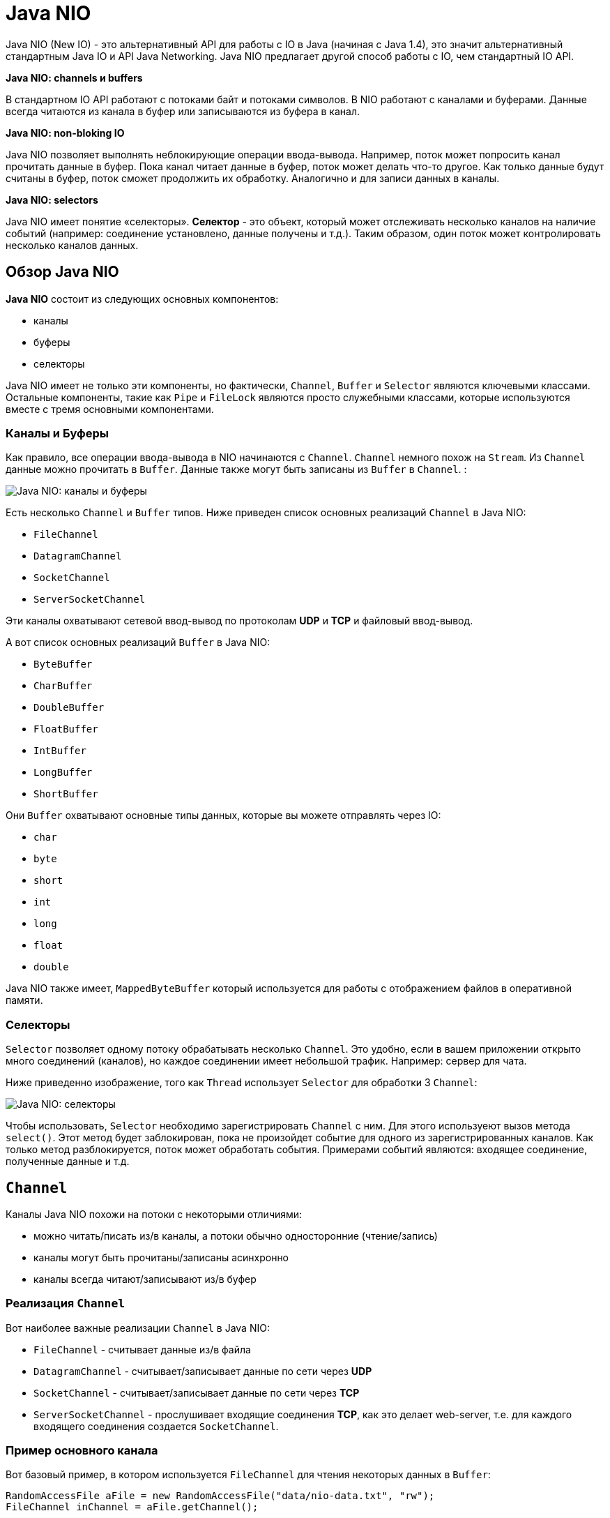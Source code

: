 = Java NIO
:imagesdir: ../../../assets/img/java/core/nio/

Java NIO (New IO) - это альтернативный API для работы с IO в Java (начиная с Java 1.4), это значит альтернативный стандартным Java IO и API Java Networking. Java NIO предлагает другой способ работы с IO, чем стандартный IO API.

*Java NIO: channels и buffers*

В стандартном IO API работают с потоками байт и потоками символов. В NIO работают с каналами и буферами. Данные всегда читаются из канала в буфер или записываются из буфера в канал.

*Java NIO: non-bloking IO*

Java NIO позволяет выполнять неблокирующие операции ввода-вывода. Например, поток может попросить канал прочитать данные в буфер. Пока канал читает данные в буфер, поток может делать что-то другое. Как только данные будут считаны в буфер, поток сможет продолжить их обработку. Аналогично и для записи данных в каналы.

*Java NIO: selectors*

Java NIO имеет понятие «селекторы». *Селектор* - это объект, который может отслеживать несколько каналов на наличие событий (например: соединение установлено, данные получены и т.д.). Таким образом, один поток может контролировать несколько каналов данных.

== Обзор Java NIO

*Java NIO* состоит из следующих основных компонентов:

* каналы
* буферы
* селекторы

Java NIO имеет не только эти компоненты, но фактически, `Channel`, `Buffer` и `Selector` являются ключевыми классами. Остальные компоненты, такие как `Pipe` и `FileLock` являются просто служебными классами, которые используются вместе с тремя основными компонентами.

=== Каналы и Буферы

Как правило, все операции ввода-вывода в NIO начинаются с `Channel`. `Channel` немного похож на `Stream`. Из `Channel` данные можно прочитать в `Buffer`. Данные также могут быть записаны из `Buffer` в `Channel`. :

image:channels-buffers.png[Java NIO: каналы и буферы]


Есть несколько `Channel` и `Buffer` типов. Ниже приведен список основных реализаций `Channel` в Java NIO:

* `FileChannel`
* `DatagramChannel`
* `SocketChannel`
* `ServerSocketChannel`

Эти каналы охватывают сетевой ввод-вывод по протоколам *UDP* и *TCP* и файловый ввод-вывод.

А вот список основных реализаций `Buffer` в Java NIO:

* `ByteBuffer`
* `CharBuffer`
* `DoubleBuffer`
* `FloatBuffer`
* `IntBuffer`
* `LongBuffer`
* `ShortBuffer`

Они `Buffer` охватывают основные типы данных, которые вы можете отправлять через IO:

* `char`
* `byte`
* `short`
* `int`
* `long`
* `float`
* `double`

Java NIO также имеет, `MappedByteBuffer` который используется для работы с отображением файлов в оперативной памяти.

=== Селекторы

`Selector` позволяет одному потоку обрабатывать несколько `Channel`. Это удобно, если в вашем приложении открыто много соединений (каналов), но каждое соединении имеет небольшой трафик. Например: сервер для чата.

Ниже приведенно изображение, того как `Thread` использует `Selector` для обработки 3 `Channel`:

image:selectors.png[Java NIO: селекторы]

Чтобы использовать, `Selector` необходимо зарегистрировать `Channel` с ним. Для этого используеют вызов метода `select()`. Этот метод будет заблокирован, пока не произойдет событие для одного из зарегистрированных каналов. Как только метод разблокируется, поток может обработать события. Примерами событий являются: входящее соединение, полученные данные и т.д.

== `Channel`

Каналы Java NIO похожи на потоки с некоторыми отличиями:

* можно читать/писать из/в каналы, а потоки обычно односторонние (чтение/запись)
* каналы могут быть прочитаны/записаны асинхронно
* каналы всегда читают/записывают из/в буфер

=== Реализация `Channel`

Вот наиболее важные реализации `Channel` в Java NIO:

* `FileChannel` - считывает данные из/в файла
* `DatagramChannel` - считывает/записывает данные по сети через *UDP*
* `SocketChannel` - считывает/записывает данные по сети через *TCP*
* `ServerSocketChannel` - прослушивает входящие соединения *TCP*, как это делает web-server, т.е. для каждого входящего соединения создается `SocketChannel`.

=== Пример основного канала

Вот базовый пример, в котором используется `FileChannel` для чтения некоторых данных в `Buffer`:

[source, java]
----
RandomAccessFile aFile = new RandomAccessFile("data/nio-data.txt", "rw");
FileChannel inChannel = aFile.getChannel();

ByteBuffer buf = ByteBuffer.allocate(48);

int bytesRead = inChannel.read(buf);
while (bytesRead != -1) {
    System.out.println("Read " + bytesRead);
    buf.flip();

    while(buf.hasRemaining()) {
        System.out.print((char) buf.get());
    }

    buf.clear();
    bytesRead = inChannel.read(buf);
}
aFile.close();
----

Обратите внимание на вызов `buf.flip()`. Сначала из канала считывают в буфер. Затем буфер переворачивают. После чего считывают из буффера.

== Buffers

Буферы используются при взаимодействии с каналами.

Буфер - это, по сути, блок памяти, в который можно записывать данные, которые затем можно снова прочитать. Этот блок памяти обернут в объект `Buffer`, который предоставляет набор методов, облегчающих работу с блоком памяти.

=== Основное использование буфера

Использование `Buffer` для чтения и записи данных обычно состоит из четырех шагов:

1. Записать данные в буфер
2. Вызов метода `buffer.flip()`
3. Чтение данных из буфера
4. Вызов одного из методов `buffer.clear()` или `buffer.compact()`

Когда данные записывают в буфер, буфер отслеживает, сколько данных записано. Когда нужно прочитать данные, тогда нужно переключить буфер из режима записи в режим чтения с помощью вызова метода `flip()`. В режиме чтения буфер позволяет читать все данные, записанные в буфер.

После того, как все данные были прочитаны, необходимо очистить буфер, чтобы он снова был готов к записи. Это можно сделать вызвав один из двух методов:

* `clear()` - метод очищает весь буфер
* `compact()` - метод удаляет только те данные, которые уже прочитали. Любые непрочитанные данные перемещаются в начало буфера, и теперь новые данные будут записываться в буфер после непрочитанных данных

Например:

[source, java]
----
RandomAccessFile aFile = new RandomAccessFile("data/nio-data.txt", "rw");
FileChannel inChannel = aFile.getChannel();

//create buffer with capacity of 48 bytes
ByteBuffer buf = ByteBuffer.allocate(48);

int bytesRead = inChannel.read(buf); //read into buffer.
while (bytesRead != -1) {
    buf.flip();  //make buffer ready for read

    while(buf.hasRemaining()){
        System.out.print((char) buf.get()); // read 1 byte at a time
    }

    buf.clear(); //make buffer ready for writing
    bytesRead = inChannel.read(buf);
}
aFile.close();
----

=== Capacity, position и limit для буфера

У `Buffer` есть три поля, с которыми нужно ознакомиться, чтобы понять, как `Buffer` работает:

* `capacity`
* `position`
* `limit`

Значение `position` и `limit` зависит от того, `Buffer` находится ли режим чтения или записи. Емкость всегда означает одно и то же, независимо от режима буфера.

Вот иллюстрация емкости, положения и ограничения в режимах записи и чтения. Объяснение следует в разделах после иллюстрации.

image:buffers-modes.png[Java NIO: capacity, position, limit для буфера в режиме записи и чтения]

==== Capacity

Будучи блоком памяти, a `Buffer` имеет определенный фиксированный размер, в который можно записывать только байты, символы и т.д. Когда буфер заполнен, тогда нужно его очистить (прочитать или очистить данные), прежде чем иметь возможность записать в него больше данных.

==== Position

Когда данные записываются в `Buffer`, то это происходит с текущей `position`. Первоначально позиция равна `0`. Когда происходит запись одного байта, символа и т.д. в `Buffer` в текущую `position`, то она перемещается вперед, чтобы указывать на следующую ячейку в буфере, куда в дальнейшем будут записываться данные. Максимальное значение `position` может быть `capacity - 1`.

Когда данные из `Buffer` читаются, то это можно делать с текущей `position`. Когда `Buffer` переключается из режима записи в режим чтения, `position` сбрасывается обратно на `0`. При чтении данных из `Buffer`, они читаются с `position` и значение `position` изменяется на следующее.

==== Limit

В режиме записи `limit` для `Buffer` - это предел того, сколько данных можно записать в буфер. В режиме записи ограничение равно `capacity` для `Buffer`.

При переключении `Buffer` в режим чтения, `limit` означает предел того, сколько данных можно прочитать. Следовательно, при переключении `Buffer` в режим чтения `limit` задается равным `position` в режиме записи. Другими словами, можно прочитать столько байтов, сколько было записано.

=== Типы буфера

Java NIO содержит следующие типы буферов:

* `ByteBuffer`
* `MappedByteBuffer`
* `CharBuffer`
* `DoubleBuffer`
* `FloatBuffer`
* `IntBuffer`
* `LongBuffer`
* `ShortBuffer`

Эти типы `Buffer` представляют разные типы данных. Другими словами, они позволяют работать с байтами в буфере как `char`, `short`, `int`, `long`, `float` или `double`.

=== Создание буфера

У каждого `Buffer` класса есть `allocate()` метод, который создает объект `Buffer`. Например, создание `ByteBuffer` с `capacity` 48 байт:

[source, java]
----
ByteBuffer buf = ByteBuffer.allocate(48);
----

Например, создание `CharBuffer` с `capacity` для размещения 1024 символов:

[source, java]
----
CharBuffer buf = CharBuffer.allocate(1024);
----

=== Запись данных в буфер

Данные в буфер можно записать двумя способами:

* из `Channel` в `Buffer`
* используя `put()` методы класса `Buffer`

Пример, как с помощью `Channel` можно записывать данные в `Buffer`:

[source, java]
----
int bytesRead = inChannel.read(buf); // read into buffer
----

Пример, как с помощью метода `put()` класса `Buffer` можно записывать данные в него:

[source, java]
----
buf.put (127);
----

Существует много других версий метода `put()`, позволяющих записывать данные в `Buffer` различными способами. Например, запись в определенные позиции или запись массива байтов в буфер. Все это, можно посмотреть в *JavaDoc* для конкретной реализации буфера.

=== `flip()`

Метод `flip()` переключает `Buffer` из режима записи в режиме чтения. Вызов метода `flip()` устанавливает `position` обратно в `0` и устанавливает `limit` значение недавного `position`.

Другими словами, `position` теперь указывает на позицию чтения, а  `limit` показывает, сколько байт, символов и т.д. было записано в буфер.

=== Чтение данных из буфера

Есть два способа чтения данных из `Buffer`.

* из `Buffer` в `Channel`
* используя `get()` методы класса `Buffer`

Пример, как с помощью `Channel` можно читать данные из `Buffer`:

[source, java]
----
//read from buffer into channel.
int bytesWritten = inChannel.write(buf);
----

Пример, как с помощью метода `get()` класса `Buffer` можно читать данные из него:

[source, java]
----
byte aByte = buf.get();
----

Существует много других версий метода `get()`, позволяющих считывать данные из `Buffer` различными способами. Например, чтение из определенных позиций или чтение массива байт из буфера. Все это, можно посмотреть в *JavaDoc* для конкретной реализации буфера.

=== `rewind()`

`Buffer.rewind()` устанавливает в `position` значение `0`, так что можно было перечитать все данные в буфере. При этом `limit` не изменяется.

=== `clear()` и `compact()`

После прочтения данных из `Buffer`, его необходимо снова подготовиться к записи. Это можно сделать, вызвав методы `clear()` или `compact()`.

Если вызвать метод `clear()`, то `limit` станет равен значению `capacity`, a `position` станет `0`. Другими словами, `Buffer` очищается, но данные из него не удалены.

Если в момент вызова `clear()` были непрочитанные данные, то нельзя больше установить какие из них были прочитаны, а какие нет.

Если в `Buffer` все еще есть непрочитанные данные, и их необходимо прочитать позже, но перед этим нужно что-то еще записать в `Buffer`, тогда используют `compact()` вместо `clear()`.

Метод `compact()` копирует все непрочитанные данные в начало `Buffer`, а затем `position` устанавливается  сразу после последнего непрочитанного элемента. Для `limit` задается значение `capacity`, так же, как и для `clear()`. Теперь `Buffer` готов к записи и непрочитанные данные не будет перезаписываться.

=== `mark()` и `reset()`

Можно пометить данную позицию в `Buffer`, вызвав метод `Buffer.mark()`. Затем можно сбросить `position` обратно в помеченную позицию, вызвав метод `Buffer.reset()`. Вот пример:

[source, java]
----
buffer.mark();
//call buffer.get() a couple of times, e.g. during parsing.
buffer.reset();  //set position back to mark.
----

=== `equals()` и `compareTo()`

Можно сравнить два буфера, используя `equals()` и `compareTo()`.

==== `equals()`

Два буфера равны, если:

* Они одного типа (байт, символ, int и т. Д.)
* Они имеют одинаковое количество оставшихся байтов, символов и т. Д. В буфере.
* Все остальные байты, символы и т. Д. Равны.
* Как вы можете видеть, функция equals сравнивает только часть `Buffer, а не каждый отдельный элемент. На самом деле, он просто сравнивает остальные элементы в `Buffer.

==== `compareTo()`

Метод `compareTo()` сравнивает остальные элементы (байты, символы и т.д.) из двух буферов, для использования, например, в подпрограммах сортировки. Буфер считается «меньшим», чем другой буфер, если:

* найден элемент, который отличается от соответствующего элемента из другого буфера, и он меньше его
* все элементы равны, но в первом буфере количество элементов меньше, чем во втором
